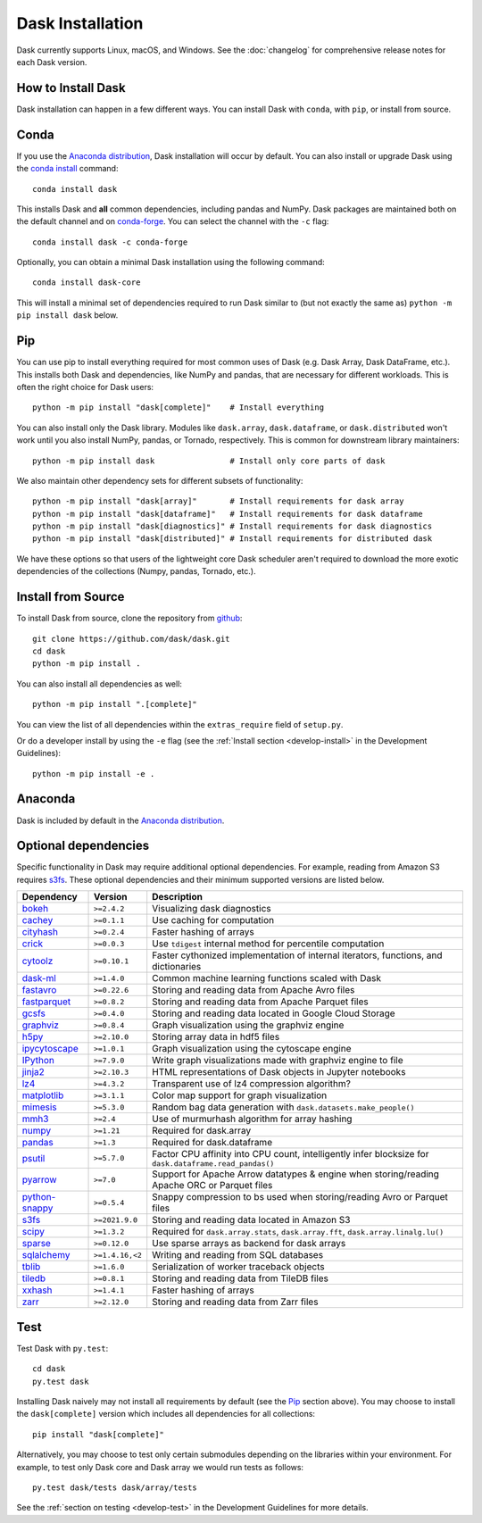 Dask Installation
=================

.. meta::
    :description: Dask Installation | You can install Dask with conda, pip install Dask, or install from source.

.. _Anaconda distribution: https://www.anaconda.com/download/

Dask currently supports Linux, macOS, and Windows. See the :doc:`changelog`
for comprehensive release notes for each Dask version.

How to Install Dask
-------------------

Dask installation can happen in a few different ways. You can install Dask with ``conda``, with ``pip``, or install from source.

Conda
-----

If you use the `Anaconda distribution`_, Dask installation will occur by default.
You can also install or upgrade Dask using the
`conda install <https://docs.conda.io/projects/conda/en/latest/commands/install.html>`_ command::

   conda install dask

This installs Dask and **all** common dependencies, including pandas and NumPy.
Dask packages are maintained both on the default channel and on `conda-forge <https://conda-forge.github.io/>`_.
You can select the channel with the ``-c`` flag::

    conda install dask -c conda-forge

Optionally, you can obtain a minimal Dask installation using the following command::

   conda install dask-core

This will install a minimal set of dependencies required to run Dask similar to (but not exactly the same as) ``python -m pip install dask`` below.

Pip
---

You can use pip to install everything required for most common uses of Dask
(e.g. Dask Array, Dask DataFrame, etc.).
This installs both Dask and dependencies, like NumPy and pandas,
that are necessary for different workloads. This is often the right
choice for Dask users::

   python -m pip install "dask[complete]"    # Install everything

You can also install only the Dask library.  Modules like ``dask.array``,
``dask.dataframe``, or ``dask.distributed`` won't work until you also install NumPy,
pandas, or Tornado, respectively.  This is common for downstream library
maintainers::

   python -m pip install dask                # Install only core parts of dask

We also maintain other dependency sets for different subsets of functionality::

   python -m pip install "dask[array]"       # Install requirements for dask array
   python -m pip install "dask[dataframe]"   # Install requirements for dask dataframe
   python -m pip install "dask[diagnostics]" # Install requirements for dask diagnostics
   python -m pip install "dask[distributed]" # Install requirements for distributed dask

We have these options so that users of the lightweight core Dask scheduler
aren't required to download the more exotic dependencies of the collections
(Numpy, pandas, Tornado, etc.).

Install from Source
-------------------

To install Dask from source, clone the repository from `github
<https://github.com/dask/dask>`_::

    git clone https://github.com/dask/dask.git
    cd dask
    python -m pip install .

You can also install all dependencies as well::

    python -m pip install ".[complete]"

You can view the list of all dependencies within the ``extras_require`` field
of ``setup.py``.

Or do a developer install by using the ``-e`` flag
(see the :ref:`Install section <develop-install>` in the Development Guidelines)::

    python -m pip install -e .

Anaconda
--------

Dask is included by default in the `Anaconda distribution`_.

Optional dependencies
---------------------

Specific functionality in Dask may require additional optional dependencies.
For example, reading from Amazon S3 requires `s3fs`_.
These optional dependencies and their minimum supported versions are listed below.

+------------------+-----------------+--------------------------------------------------------------------------------------------------------+
| Dependency       | Version         | Description                                                                                            |
+==================+=================+========================================================================================================+
| `bokeh`_         | ``>=2.4.2``     | Visualizing dask diagnostics                                                                           |
+------------------+-----------------+--------------------------------------------------------------------------------------------------------+
| `cachey`_        | ``>=0.1.1``     | Use caching for computation                                                                            |
+------------------+-----------------+--------------------------------------------------------------------------------------------------------+
| `cityhash`_      | ``>=0.2.4``     | Faster hashing of arrays                                                                               |
+------------------+-----------------+--------------------------------------------------------------------------------------------------------+
| `crick`_         | ``>=0.0.3``     | Use ``tdigest`` internal method for percentile computation                                             |
+------------------+-----------------+--------------------------------------------------------------------------------------------------------+
| `cytoolz`_       | ``>=0.10.1``    | Faster cythonized implementation of internal iterators, functions, and dictionaries                    |
+------------------+-----------------+--------------------------------------------------------------------------------------------------------+
| `dask-ml`_       | ``>=1.4.0``     | Common machine learning functions scaled with Dask                                                     |
+------------------+-----------------+--------------------------------------------------------------------------------------------------------+
| `fastavro`_      | ``>=0.22.6``    | Storing and reading data from Apache Avro files                                                        |
+------------------+-----------------+--------------------------------------------------------------------------------------------------------+
| `fastparquet`_   | ``>=0.8.2``     | Storing and reading data from Apache Parquet files                                                     |
+------------------+-----------------+--------------------------------------------------------------------------------------------------------+
| `gcsfs`_         | ``>=0.4.0``     | Storing and reading data located in Google Cloud Storage                                               |
+------------------+-----------------+--------------------------------------------------------------------------------------------------------+
| `graphviz`_      | ``>=0.8.4``     | Graph visualization using the graphviz engine                                                          |
+------------------+-----------------+--------------------------------------------------------------------------------------------------------+
| `h5py`_          | ``>=2.10.0``    | Storing array data in hdf5 files                                                                       |
+------------------+-----------------+--------------------------------------------------------------------------------------------------------+
| `ipycytoscape`_  | ``>=1.0.1``     | Graph visualization using the cytoscape engine                                                         |
+------------------+-----------------+--------------------------------------------------------------------------------------------------------+
| `IPython`_       | ``>=7.9.0``     | Write graph visualizations made with graphviz engine to file                                           |
+------------------+-----------------+--------------------------------------------------------------------------------------------------------+
| `jinja2`_        | ``>=2.10.3``    | HTML representations of Dask objects in Jupyter notebooks                                              |
+------------------+-----------------+--------------------------------------------------------------------------------------------------------+
| `lz4`_           | ``>=4.3.2``     | Transparent use of lz4 compression algorithm?                                                          |
+------------------+-----------------+--------------------------------------------------------------------------------------------------------+
| `matplotlib`_    | ``>=3.1.1``     | Color map support for graph visualization                                                              |
+------------------+-----------------+--------------------------------------------------------------------------------------------------------+
| `mimesis`_       | ``>=5.3.0``     | Random bag data generation with ``dask.datasets.make_people()``                                        |
+------------------+-----------------+--------------------------------------------------------------------------------------------------------+
| `mmh3`_          | ``>=2.4``       | Use of murmurhash algorithm for array hashing                                                          |
+------------------+-----------------+--------------------------------------------------------------------------------------------------------+
| `numpy`_         | ``>=1.21``      | Required for dask.array                                                                                |
+------------------+-----------------+--------------------------------------------------------------------------------------------------------+
| `pandas`_        | ``>=1.3``       | Required for dask.dataframe                                                                            |
+------------------+-----------------+--------------------------------------------------------------------------------------------------------+
| `psutil`_        | ``>=5.7.0``     | Factor CPU affinity into CPU count, intelligently infer blocksize for ``dask.dataframe.read_pandas()`` |
+------------------+-----------------+--------------------------------------------------------------------------------------------------------+
| `pyarrow`_       | ``>=7.0``       | Support for Apache Arrow datatypes & engine when storing/reading Apache ORC or Parquet files           |
+------------------+-----------------+--------------------------------------------------------------------------------------------------------+
| `python-snappy`_ | ``>=0.5.4``     | Snappy compression to bs used when storing/reading Avro or Parquet files                               |
+------------------+-----------------+--------------------------------------------------------------------------------------------------------+
| `s3fs`_          | ``>=2021.9.0``  | Storing and reading data located in Amazon S3                                                          |
+------------------+-----------------+--------------------------------------------------------------------------------------------------------+
| `scipy`_         | ``>=1.3.2``     | Required for ``dask.array.stats``, ``dask.array.fft``, ``dask.array.linalg.lu()``                      |
+------------------+-----------------+--------------------------------------------------------------------------------------------------------+
| `sparse`_        | ``>=0.12.0``    | Use sparse arrays as backend for dask arrays                                                           |
+------------------+-----------------+--------------------------------------------------------------------------------------------------------+
| `sqlalchemy`_    | ``>=1.4.16,<2`` | Writing and reading from SQL databases                                                                 |
+------------------+-----------------+--------------------------------------------------------------------------------------------------------+
| `tblib`_         | ``>=1.6.0``     | Serialization of worker traceback objects                                                              |
+------------------+-----------------+--------------------------------------------------------------------------------------------------------+
| `tiledb`_        | ``>=0.8.1``     | Storing and reading data from TileDB files                                                             |
+------------------+-----------------+--------------------------------------------------------------------------------------------------------+
| `xxhash`_        | ``>=1.4.1``     | Faster hashing of arrays                                                                               |
+------------------+-----------------+--------------------------------------------------------------------------------------------------------+
| `zarr`_          | ``>=2.12.0``    | Storing and reading data from Zarr files                                                               |
+------------------+-----------------+--------------------------------------------------------------------------------------------------------+

Test
----

Test Dask with ``py.test``::

    cd dask
    py.test dask

Installing Dask naively may not install all requirements by default (see the `Pip`_ section above).
You may choose to install the ``dask[complete]`` version which includes
all dependencies for all collections::

    pip install "dask[complete]"

Alternatively, you may choose to test
only certain submodules depending on the libraries within your environment.
For example, to test only Dask core and Dask array we would run tests as
follows::

    py.test dask/tests dask/array/tests

See the :ref:`section on testing <develop-test>` in the Development Guidelines for more details.

.. _Anaconda distribution: https://www.anaconda.com/download/
.. _s3fs: https://s3fs.readthedocs.io/en/latest/
.. _bokeh: https://bokeh.org/
.. _cachey: https://github.com/dask/cachey
.. _cityhash: https://pypi.org/project/cityhash/
.. _crick: https://github.com/dask/crick
.. _cytoolz: https://github.com/pytoolz/cytoolz
.. _dask-ml: https://ml.dask.org/
.. _fastavro: https://fastavro.readthedocs.io/en/latest/
.. _fastparquet: https://github.com/dask/fastparquet
.. _graphviz: https://graphviz.readthedocs.io/en/stable/
.. _gcsfs: https://gcsfs.readthedocs.io/en/latest/
.. _h5py: https://www.h5py.org/
.. _ipycytoscape: https://ipycytoscape.readthedocs.io/en/master/index.html
.. _IPython: https://ipython.org/
.. _jinja2: https://jinja.palletsprojects.com/
.. _lz4: https://python-lz4.readthedocs.io/en/stable/index.html
.. _matplotlib: https://matplotlib.org/
.. _mimesis: https://mimesis.name/en/master/
.. _mmh3: https://github.com/hajimes/mmh3
.. _numpy: https://numpy.org/
.. _pandas: https://pandas.pydata.org/
.. _psutil: https://psutil.readthedocs.io/en/latest/
.. _pyarrow: https://arrow.apache.org/docs/python/index.html
.. _python-snappy: https://pypi.org/project/python-snappy/
.. _scikit-image: https://scikit-image.org/
.. _scipy: https://scipy.org/
.. _sparse: https://sparse.pydata.org/en/stable/
.. _sqlalchemy: https://www.sqlalchemy.org/
.. _tblib: https://python-tblib.readthedocs.io/en/latest/readme.html
.. _tiledb: https://github.com/TileDB-Inc/TileDB-Py
.. _xxhash: https://github.com/ifduyue/python-xxhash
.. _zarr: https://zarr.readthedocs.io/en/stable/index.html

